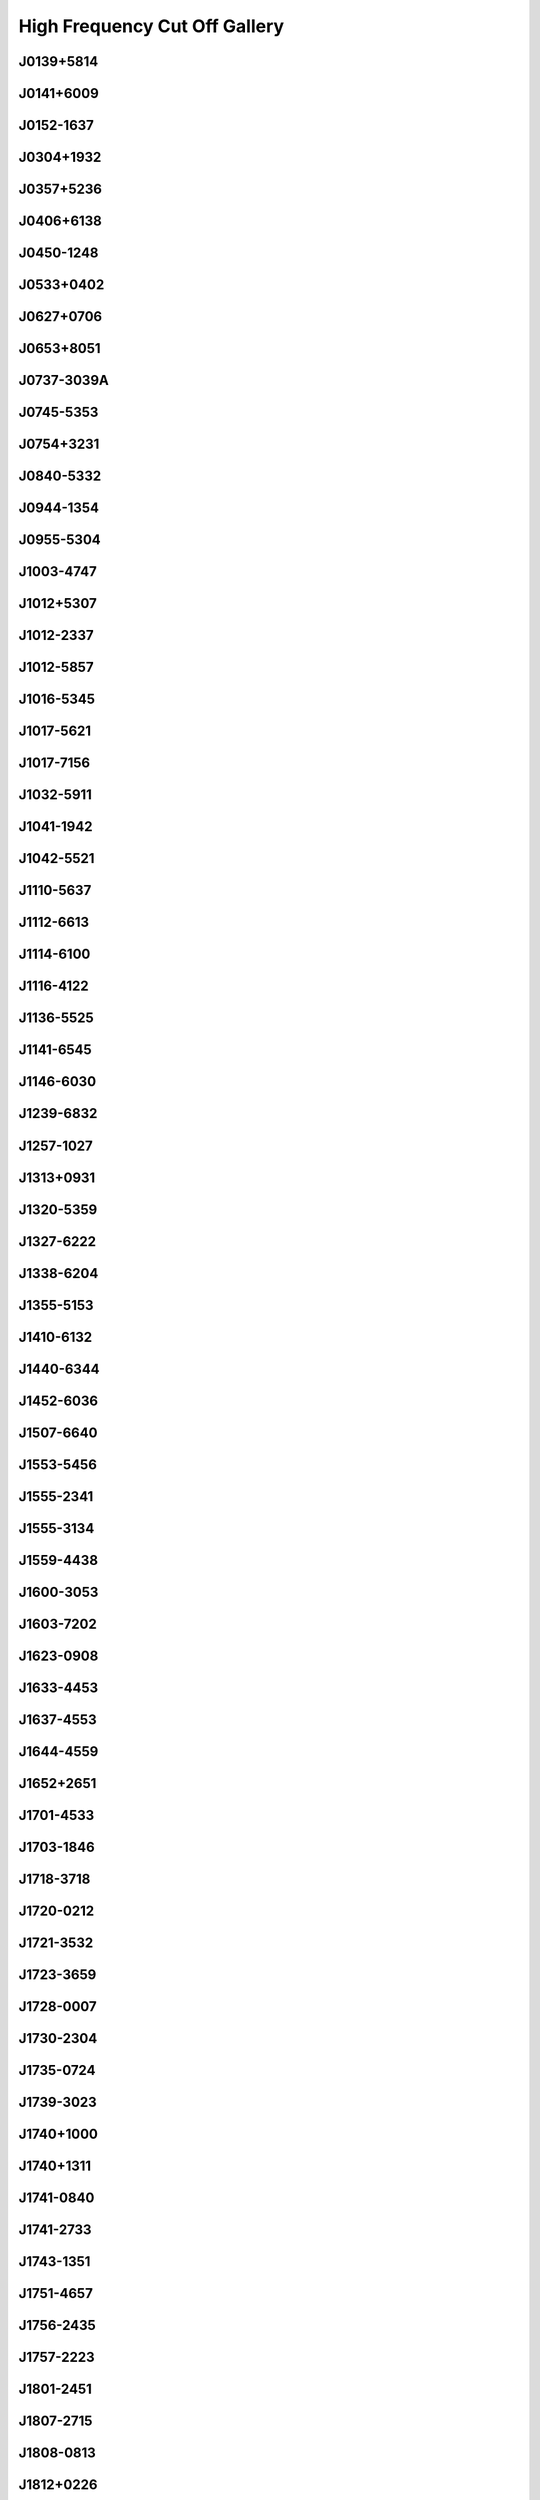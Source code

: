 
High Frequency Cut Off Gallery
==============================



.. _J0139+5814:

J0139+5814
----------
.. image:: best_fits/J0139+5814_fit.png
  :width: 800


.. _J0141+6009:

J0141+6009
----------
.. image:: best_fits/J0141+6009_fit.png
  :width: 800


.. _J0152-1637:

J0152-1637
----------
.. image:: best_fits/J0152-1637_fit.png
  :width: 800


.. _J0304+1932:

J0304+1932
----------
.. image:: best_fits/J0304+1932_fit.png
  :width: 800


.. _J0357+5236:

J0357+5236
----------
.. image:: best_fits/J0357+5236_fit.png
  :width: 800


.. _J0406+6138:

J0406+6138
----------
.. image:: best_fits/J0406+6138_fit.png
  :width: 800


.. _J0450-1248:

J0450-1248
----------
.. image:: best_fits/J0450-1248_fit.png
  :width: 800


.. _J0533+0402:

J0533+0402
----------
.. image:: best_fits/J0533+0402_fit.png
  :width: 800


.. _J0627+0706:

J0627+0706
----------
.. image:: best_fits/J0627+0706_fit.png
  :width: 800


.. _J0653+8051:

J0653+8051
----------
.. image:: best_fits/J0653+8051_fit.png
  :width: 800


.. _J0737-3039A:

J0737-3039A
-----------
.. image:: best_fits/J0737-3039A_fit.png
  :width: 800


.. _J0745-5353:

J0745-5353
----------
.. image:: best_fits/J0745-5353_fit.png
  :width: 800


.. _J0754+3231:

J0754+3231
----------
.. image:: best_fits/J0754+3231_fit.png
  :width: 800


.. _J0840-5332:

J0840-5332
----------
.. image:: best_fits/J0840-5332_fit.png
  :width: 800


.. _J0944-1354:

J0944-1354
----------
.. image:: best_fits/J0944-1354_fit.png
  :width: 800


.. _J0955-5304:

J0955-5304
----------
.. image:: best_fits/J0955-5304_fit.png
  :width: 800


.. _J1003-4747:

J1003-4747
----------
.. image:: best_fits/J1003-4747_fit.png
  :width: 800


.. _J1012+5307:

J1012+5307
----------
.. image:: best_fits/J1012+5307_fit.png
  :width: 800


.. _J1012-2337:

J1012-2337
----------
.. image:: best_fits/J1012-2337_fit.png
  :width: 800


.. _J1012-5857:

J1012-5857
----------
.. image:: best_fits/J1012-5857_fit.png
  :width: 800


.. _J1016-5345:

J1016-5345
----------
.. image:: best_fits/J1016-5345_fit.png
  :width: 800


.. _J1017-5621:

J1017-5621
----------
.. image:: best_fits/J1017-5621_fit.png
  :width: 800


.. _J1017-7156:

J1017-7156
----------
.. image:: best_fits/J1017-7156_fit.png
  :width: 800


.. _J1032-5911:

J1032-5911
----------
.. image:: best_fits/J1032-5911_fit.png
  :width: 800


.. _J1041-1942:

J1041-1942
----------
.. image:: best_fits/J1041-1942_fit.png
  :width: 800


.. _J1042-5521:

J1042-5521
----------
.. image:: best_fits/J1042-5521_fit.png
  :width: 800


.. _J1110-5637:

J1110-5637
----------
.. image:: best_fits/J1110-5637_fit.png
  :width: 800


.. _J1112-6613:

J1112-6613
----------
.. image:: best_fits/J1112-6613_fit.png
  :width: 800


.. _J1114-6100:

J1114-6100
----------
.. image:: best_fits/J1114-6100_fit.png
  :width: 800


.. _J1116-4122:

J1116-4122
----------
.. image:: best_fits/J1116-4122_fit.png
  :width: 800


.. _J1136-5525:

J1136-5525
----------
.. image:: best_fits/J1136-5525_fit.png
  :width: 800


.. _J1141-6545:

J1141-6545
----------
.. image:: best_fits/J1141-6545_fit.png
  :width: 800


.. _J1146-6030:

J1146-6030
----------
.. image:: best_fits/J1146-6030_fit.png
  :width: 800


.. _J1239-6832:

J1239-6832
----------
.. image:: best_fits/J1239-6832_fit.png
  :width: 800


.. _J1257-1027:

J1257-1027
----------
.. image:: best_fits/J1257-1027_fit.png
  :width: 800


.. _J1313+0931:

J1313+0931
----------
.. image:: best_fits/J1313+0931_fit.png
  :width: 800


.. _J1320-5359:

J1320-5359
----------
.. image:: best_fits/J1320-5359_fit.png
  :width: 800


.. _J1327-6222:

J1327-6222
----------
.. image:: best_fits/J1327-6222_fit.png
  :width: 800


.. _J1338-6204:

J1338-6204
----------
.. image:: best_fits/J1338-6204_fit.png
  :width: 800


.. _J1355-5153:

J1355-5153
----------
.. image:: best_fits/J1355-5153_fit.png
  :width: 800


.. _J1410-6132:

J1410-6132
----------
.. image:: best_fits/J1410-6132_fit.png
  :width: 800


.. _J1440-6344:

J1440-6344
----------
.. image:: best_fits/J1440-6344_fit.png
  :width: 800


.. _J1452-6036:

J1452-6036
----------
.. image:: best_fits/J1452-6036_fit.png
  :width: 800


.. _J1507-6640:

J1507-6640
----------
.. image:: best_fits/J1507-6640_fit.png
  :width: 800


.. _J1553-5456:

J1553-5456
----------
.. image:: best_fits/J1553-5456_fit.png
  :width: 800


.. _J1555-2341:

J1555-2341
----------
.. image:: best_fits/J1555-2341_fit.png
  :width: 800


.. _J1555-3134:

J1555-3134
----------
.. image:: best_fits/J1555-3134_fit.png
  :width: 800


.. _J1559-4438:

J1559-4438
----------
.. image:: best_fits/J1559-4438_fit.png
  :width: 800


.. _J1600-3053:

J1600-3053
----------
.. image:: best_fits/J1600-3053_fit.png
  :width: 800


.. _J1603-7202:

J1603-7202
----------
.. image:: best_fits/J1603-7202_fit.png
  :width: 800


.. _J1623-0908:

J1623-0908
----------
.. image:: best_fits/J1623-0908_fit.png
  :width: 800


.. _J1633-4453:

J1633-4453
----------
.. image:: best_fits/J1633-4453_fit.png
  :width: 800


.. _J1637-4553:

J1637-4553
----------
.. image:: best_fits/J1637-4553_fit.png
  :width: 800


.. _J1644-4559:

J1644-4559
----------
.. image:: best_fits/J1644-4559_fit.png
  :width: 800


.. _J1652+2651:

J1652+2651
----------
.. image:: best_fits/J1652+2651_fit.png
  :width: 800


.. _J1701-4533:

J1701-4533
----------
.. image:: best_fits/J1701-4533_fit.png
  :width: 800


.. _J1703-1846:

J1703-1846
----------
.. image:: best_fits/J1703-1846_fit.png
  :width: 800


.. _J1718-3718:

J1718-3718
----------
.. image:: best_fits/J1718-3718_fit.png
  :width: 800


.. _J1720-0212:

J1720-0212
----------
.. image:: best_fits/J1720-0212_fit.png
  :width: 800


.. _J1721-3532:

J1721-3532
----------
.. image:: best_fits/J1721-3532_fit.png
  :width: 800


.. _J1723-3659:

J1723-3659
----------
.. image:: best_fits/J1723-3659_fit.png
  :width: 800


.. _J1728-0007:

J1728-0007
----------
.. image:: best_fits/J1728-0007_fit.png
  :width: 800


.. _J1730-2304:

J1730-2304
----------
.. image:: best_fits/J1730-2304_fit.png
  :width: 800


.. _J1735-0724:

J1735-0724
----------
.. image:: best_fits/J1735-0724_fit.png
  :width: 800


.. _J1739-3023:

J1739-3023
----------
.. image:: best_fits/J1739-3023_fit.png
  :width: 800


.. _J1740+1000:

J1740+1000
----------
.. image:: best_fits/J1740+1000_fit.png
  :width: 800


.. _J1740+1311:

J1740+1311
----------
.. image:: best_fits/J1740+1311_fit.png
  :width: 800


.. _J1741-0840:

J1741-0840
----------
.. image:: best_fits/J1741-0840_fit.png
  :width: 800


.. _J1741-2733:

J1741-2733
----------
.. image:: best_fits/J1741-2733_fit.png
  :width: 800


.. _J1743-1351:

J1743-1351
----------
.. image:: best_fits/J1743-1351_fit.png
  :width: 800


.. _J1751-4657:

J1751-4657
----------
.. image:: best_fits/J1751-4657_fit.png
  :width: 800


.. _J1756-2435:

J1756-2435
----------
.. image:: best_fits/J1756-2435_fit.png
  :width: 800


.. _J1757-2223:

J1757-2223
----------
.. image:: best_fits/J1757-2223_fit.png
  :width: 800


.. _J1801-2451:

J1801-2451
----------
.. image:: best_fits/J1801-2451_fit.png
  :width: 800


.. _J1807-2715:

J1807-2715
----------
.. image:: best_fits/J1807-2715_fit.png
  :width: 800


.. _J1808-0813:

J1808-0813
----------
.. image:: best_fits/J1808-0813_fit.png
  :width: 800


.. _J1812+0226:

J1812+0226
----------
.. image:: best_fits/J1812+0226_fit.png
  :width: 800


.. _J1812-1733:

J1812-1733
----------
.. image:: best_fits/J1812-1733_fit.png
  :width: 800


.. _J1816-1729:

J1816-1729
----------
.. image:: best_fits/J1816-1729_fit.png
  :width: 800


.. _J1816-2650:

J1816-2650
----------
.. image:: best_fits/J1816-2650_fit.png
  :width: 800


.. _J1817-3618:

J1817-3618
----------
.. image:: best_fits/J1817-3618_fit.png
  :width: 800


.. _J1817-3837:

J1817-3837
----------
.. image:: best_fits/J1817-3837_fit.png
  :width: 800


.. _J1822-1400:

J1822-1400
----------
.. image:: best_fits/J1822-1400_fit.png
  :width: 800


.. _J1823+0550:

J1823+0550
----------
.. image:: best_fits/J1823+0550_fit.png
  :width: 800


.. _J1825+0004:

J1825+0004
----------
.. image:: best_fits/J1825+0004_fit.png
  :width: 800


.. _J1831-0823:

J1831-0823
----------
.. image:: best_fits/J1831-0823_fit.png
  :width: 800


.. _J1841+0912:

J1841+0912
----------
.. image:: best_fits/J1841+0912_fit.png
  :width: 800


.. _J1842-0153:

J1842-0153
----------
.. image:: best_fits/J1842-0153_fit.png
  :width: 800


.. _J1843-0211:

J1843-0211
----------
.. image:: best_fits/J1843-0211_fit.png
  :width: 800


.. _J1843-0459:

J1843-0459
----------
.. image:: best_fits/J1843-0459_fit.png
  :width: 800


.. _J1848+0826:

J1848+0826
----------
.. image:: best_fits/J1848+0826_fit.png
  :width: 800


.. _J1851+0418:

J1851+0418
----------
.. image:: best_fits/J1851+0418_fit.png
  :width: 800


.. _J1854-1421:

J1854-1421
----------
.. image:: best_fits/J1854-1421_fit.png
  :width: 800


.. _J1855-0941:

J1855-0941
----------
.. image:: best_fits/J1855-0941_fit.png
  :width: 800


.. _J1856+0113:

J1856+0113
----------
.. image:: best_fits/J1856+0113_fit.png
  :width: 800


.. _J1901-0906:

J1901-0906
----------
.. image:: best_fits/J1901-0906_fit.png
  :width: 800


.. _J1902+0615:

J1902+0615
----------
.. image:: best_fits/J1902+0615_fit.png
  :width: 800


.. _J1903-0632:

J1903-0632
----------
.. image:: best_fits/J1903-0632_fit.png
  :width: 800


.. _J1904+0004:

J1904+0004
----------
.. image:: best_fits/J1904+0004_fit.png
  :width: 800


.. _J1905+0709:

J1905+0709
----------
.. image:: best_fits/J1905+0709_fit.png
  :width: 800


.. _J1908+0734:

J1908+0734
----------
.. image:: best_fits/J1908+0734_fit.png
  :width: 800


.. _J1909-3744:

J1909-3744
----------
.. image:: best_fits/J1909-3744_fit.png
  :width: 800


.. _J1910+0358:

J1910+0358
----------
.. image:: best_fits/J1910+0358_fit.png
  :width: 800


.. _J1911-1114:

J1911-1114
----------
.. image:: best_fits/J1911-1114_fit.png
  :width: 800


.. _J1912+2104:

J1912+2104
----------
.. image:: best_fits/J1912+2104_fit.png
  :width: 800


.. _J1913+1400:

J1913+1400
----------
.. image:: best_fits/J1913+1400_fit.png
  :width: 800


.. _J1919+0021:

J1919+0021
----------
.. image:: best_fits/J1919+0021_fit.png
  :width: 800


.. _J1920+2650:

J1920+2650
----------
.. image:: best_fits/J1920+2650_fit.png
  :width: 800


.. _J1946-2913:

J1946-2913
----------
.. image:: best_fits/J1946-2913_fit.png
  :width: 800


.. _J1949-2524:

J1949-2524
----------
.. image:: best_fits/J1949-2524_fit.png
  :width: 800


.. _J1954+2923:

J1954+2923
----------
.. image:: best_fits/J1954+2923_fit.png
  :width: 800


.. _J1955+2908:

J1955+2908
----------
.. image:: best_fits/J1955+2908_fit.png
  :width: 800


.. _J2004+3137:

J2004+3137
----------
.. image:: best_fits/J2004+3137_fit.png
  :width: 800


.. _J2053-7200:

J2053-7200
----------
.. image:: best_fits/J2053-7200_fit.png
  :width: 800


.. _J2108+4441:

J2108+4441
----------
.. image:: best_fits/J2108+4441_fit.png
  :width: 800


.. _J2155-3118:

J2155-3118
----------
.. image:: best_fits/J2155-3118_fit.png
  :width: 800


.. _J2212+2933:

J2212+2933
----------
.. image:: best_fits/J2212+2933_fit.png
  :width: 800


.. _J2225+6535:

J2225+6535
----------
.. image:: best_fits/J2225+6535_fit.png
  :width: 800


.. _J2308+5547:

J2308+5547
----------
.. image:: best_fits/J2308+5547_fit.png
  :width: 800


.. _J2325+6316:

J2325+6316
----------
.. image:: best_fits/J2325+6316_fit.png
  :width: 800


.. _J2330-2005:

J2330-2005
----------
.. image:: best_fits/J2330-2005_fit.png
  :width: 800

